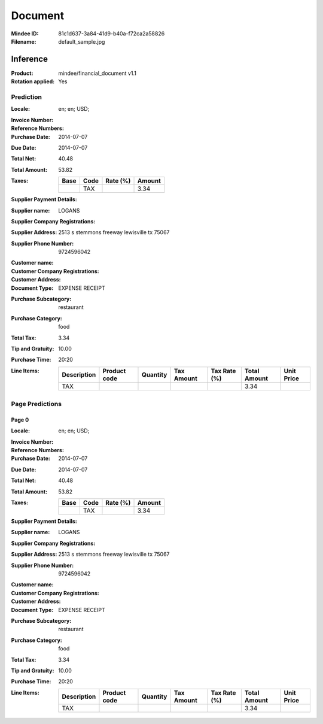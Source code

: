 ########
Document
########
:Mindee ID: 81c1d637-3a84-41d9-b40a-f72ca2a58826
:Filename: default_sample.jpg

Inference
#########
:Product: mindee/financial_document v1.1
:Rotation applied: Yes

Prediction
==========
:Locale: en; en; USD;
:Invoice Number:
:Reference Numbers:
:Purchase Date: 2014-07-07
:Due Date: 2014-07-07
:Total Net: 40.48
:Total Amount: 53.82
:Taxes:
  +---------------+--------+----------+---------------+
  | Base          | Code   | Rate (%) | Amount        |
  +===============+========+==========+===============+
  |               | TAX    |          | 3.34          |
  +---------------+--------+----------+---------------+
:Supplier Payment Details:
:Supplier name: LOGANS
:Supplier Company Registrations:
:Supplier Address: 2513 s stemmons freeway lewisville tx 75067
:Supplier Phone Number: 9724596042
:Customer name:
:Customer Company Registrations:
:Customer Address:
:Document Type: EXPENSE RECEIPT
:Purchase Subcategory: restaurant
:Purchase Category: food
:Total Tax: 3.34
:Tip and Gratuity: 10.00
:Purchase Time: 20:20
:Line Items:
  +--------------------------------------+--------------+----------+------------+--------------+--------------+------------+
  | Description                          | Product code | Quantity | Tax Amount | Tax Rate (%) | Total Amount | Unit Price |
  +======================================+==============+==========+============+==============+==============+============+
  | TAX                                  |              |          |            |              | 3.34         |            |
  +--------------------------------------+--------------+----------+------------+--------------+--------------+------------+

Page Predictions
================

Page 0
------
:Locale: en; en; USD;
:Invoice Number:
:Reference Numbers:
:Purchase Date: 2014-07-07
:Due Date: 2014-07-07
:Total Net: 40.48
:Total Amount: 53.82
:Taxes:
  +---------------+--------+----------+---------------+
  | Base          | Code   | Rate (%) | Amount        |
  +===============+========+==========+===============+
  |               | TAX    |          | 3.34          |
  +---------------+--------+----------+---------------+
:Supplier Payment Details:
:Supplier name: LOGANS
:Supplier Company Registrations:
:Supplier Address: 2513 s stemmons freeway lewisville tx 75067
:Supplier Phone Number: 9724596042
:Customer name:
:Customer Company Registrations:
:Customer Address:
:Document Type: EXPENSE RECEIPT
:Purchase Subcategory: restaurant
:Purchase Category: food
:Total Tax: 3.34
:Tip and Gratuity: 10.00
:Purchase Time: 20:20
:Line Items:
  +--------------------------------------+--------------+----------+------------+--------------+--------------+------------+
  | Description                          | Product code | Quantity | Tax Amount | Tax Rate (%) | Total Amount | Unit Price |
  +======================================+==============+==========+============+==============+==============+============+
  | TAX                                  |              |          |            |              | 3.34         |            |
  +--------------------------------------+--------------+----------+------------+--------------+--------------+------------+

